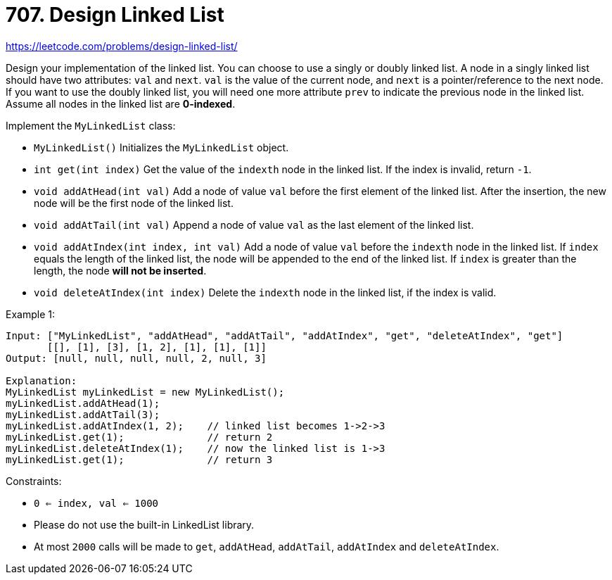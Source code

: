 = 707. Design Linked List

https://leetcode.com/problems/design-linked-list/

Design your implementation of the linked list. You can choose to use a singly or doubly linked list.
A node in a singly linked list should have two attributes: `val` and `next`. `val` is the value of the current node, and `next` is a pointer/reference to the next node.
If you want to use the doubly linked list, you will need one more attribute `prev` to indicate the previous node in the linked list. Assume all nodes in the linked list are *0-indexed*.

Implement the `MyLinkedList` class:

* `MyLinkedList()` Initializes the `MyLinkedList` object.
* `int get(int index)` Get the value of the `indexth` node in the linked list. If the index is invalid, return `-1`.
* `void addAtHead(int val)` Add a node of value `val` before the first element of the linked list. After the insertion, the new node will be the first node of the linked list.
* `void addAtTail(int val)` Append a node of value `val` as the last element of the linked list.
* `void addAtIndex(int index, int val)` Add a node of value `val` before the `indexth` node in the linked list. If `index` equals the length of the linked list, the node will be appended to the end of the linked list. If `index` is greater than the length, the node *will not be inserted*.
* `void deleteAtIndex(int index)` Delete the `indexth` node in the linked list, if the index is valid.

.Example 1:
[source]
----
Input: ["MyLinkedList", "addAtHead", "addAtTail", "addAtIndex", "get", "deleteAtIndex", "get"]
       [[], [1], [3], [1, 2], [1], [1], [1]]
Output: [null, null, null, null, 2, null, 3]

Explanation:
MyLinkedList myLinkedList = new MyLinkedList();
myLinkedList.addAtHead(1);
myLinkedList.addAtTail(3);
myLinkedList.addAtIndex(1, 2);    // linked list becomes 1->2->3
myLinkedList.get(1);              // return 2
myLinkedList.deleteAtIndex(1);    // now the linked list is 1->3
myLinkedList.get(1);              // return 3
----

.Constraints:
* `0 <= index, val <= 1000`
* Please do not use the built-in LinkedList library.
* At most `2000` calls will be made to `get`, `addAtHead`, `addAtTail`, `addAtIndex` and `deleteAtIndex`. 